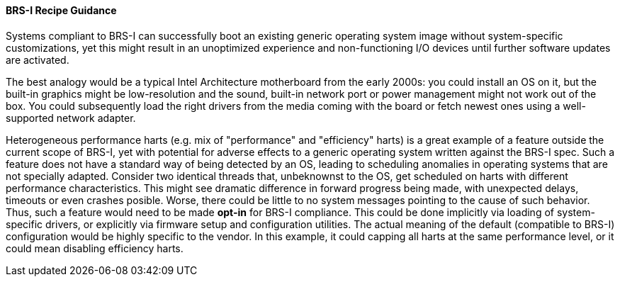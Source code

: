 [[recipe-brs-i-guidance]]
==== BRS-I Recipe Guidance

Systems compliant to BRS-I can successfully boot an existing generic
operating system image without system-specific customizations, yet
this might result in an unoptimized experience and non-functioning
I/O devices until further software updates are activated.

The best analogy would be a typical Intel Architecture motherboard from
the early 2000s: you could install an OS on it, but the built-in graphics
might be low-resolution and the sound, built-in network port or power
management might not work out of the box. You could subsequently load
the right drivers from the media coming with the board or fetch newest
ones using a well-supported network adapter.

Heterogeneous performance harts (e.g. mix of "performance" and "efficiency"
harts) is a great example of a feature outside the current scope of BRS-I,
yet with potential for adverse effects to a generic operating system
written against the BRS-I spec. Such a feature does not have a standard
way of being detected by an OS, leading to scheduling anomalies in
operating systems that are not specially adapted. Consider two identical
threads that, unbeknownst to the OS, get scheduled on harts with different
performance characteristics. This might see dramatic difference in forward
progress being made, with unexpected delays, timeouts or even crashes
posible. Worse, there could be little to no system messages pointing to
the cause of such behavior. Thus, such a feature would need to be made
*opt-in* for BRS-I compliance. This could be done implicitly via loading
of system-specific drivers, or explicitly via firmware setup and
configuration utilities. The actual meaning of the default (compatible to
BRS-I) configuration would be highly specific to the vendor. In this example,
it could capping all harts at the same performance level, or it could mean
disabling efficiency harts.
